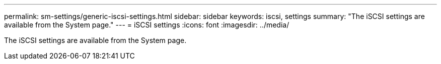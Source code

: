---
permalink: sm-settings/generic-iscsi-settings.html
sidebar: sidebar
keywords: iscsi, settings
summary: "The iSCSI settings are available from the System page."
---
= iSCSI settings
:icons: font
:imagesdir: ../media/

[.lead]
The iSCSI settings are available from the System page.
